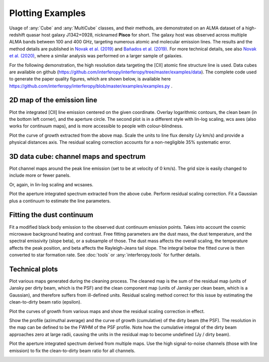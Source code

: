 Plotting Examples
=================

Usage of :any:`Cube` and :any:`MultiCube` classes, and their methods, are demonstrated on an ALMA dataset of a high-redshift quasar host galaxy J1342+0928, nicknamed **Pisco** for short. The galaxy host was observed across multiple ALMA bands between 100 and 400 GHz, targeting numerous atomic and molecular emission lines. The results and the method details are published in `Novak et al. (2019) <https://ui.adsabs.harvard.edu/abs/2019ApJ...881...63N/abstract>`_ and `Bañados et al. (2019) <https://ui.adsabs.harvard.edu/abs/2019ApJ...881L..23B/abstract>`_. For more technical details, see also `Novak et al. (2020) <https://ui.adsabs.harvard.edu/abs/2020ApJ...904..131N/abstract>`_, where a similar analysis was performed on a larger sample of galaxies.

For the following demonstration, the high resolution data targeting the \[CII\] atomic fine structure line is used. Data cubes are available on github (https://github.com/interferopy/interferopy/tree/master/examples/data).
The complete code used to generate the paper quality figures, which are shown below, is available here https://github.com/interferopy/interferopy/blob/master/examples/examples.py .

2D map of the emission line
---------------------------

Plot the integrated \[CII\] line emission centered on the given coordinate. Overlay logarithmic contours, the clean beam (in the bottom left corner), and the aperture circle. The second plot is in a different style with lin-log scaling, wcs axes (also works for continuum maps), and is more accessible to people with colour-blindness.\

.. image:: ../../examples/thumbnails/map_single_paper.png
.. image:: ../../examples/thumbnails/map_wcsaxes.png

Plot the curve of growth extracted from the above map. Scale the units to line flux density (Jy km/s) and provide a physical distances axis. The residual scaling correction accounts for a non-negligible 35% systematic error.\

.. image:: ../../examples/thumbnails/growing_aperture_paper.png


3D data cube: channel maps and spectrum
---------------------------------------

Plot channel maps around the peak line emission (set to be at velocity of 0 km/s). The grid size is easily changed to include more or fewer panels.\

.. image:: ../../examples/thumbnails/map_channels_paper.png

Or, again, in lin-log scaling and wcsaxes.

.. image:: ../../examples/thumbnails/map_channels_wcsaxes.png

Plot the aperture integrated spectrum extracted from the above cube. Perform residual scaling correction. Fit a Gaussian plus a continuum to estimate the line parameters.\

.. image:: ../../examples/thumbnails/spectrum_aperture_paper.png

Fitting the dust continuum
--------------------------

Fit a modified black body emission to the observed dust continuum emission points. Takes into account the cosmic microwave background heating and contrast. Free fitting parameters are the dust mass, the dust temperature, and the spectral emissivity (slope beta), or a subsample of those. The dust mass affects the overall scaling, the temperature affects the peak position, and beta affects the Rayleigh-Jeans tail slope. The integral below the fitted curve is then converted to star formation rate. See :doc:`tools` or :any:`interferopy.tools` for further details.

.. image:: ../../examples/thumbnails/dust_continuum_fluxes.png

Technical plots
---------------

Plot various maps generated during the cleaning process. The cleaned map is the sum of the residual map (units of Jansky per dirty beam, which is the PSF) and the clean component map (units of Jansky per clean beam, which is a Gaussian), and therefore suffers from ill-defined units. Residual scaling method correct for this issue by estimating the clean-to-dirty beam ratio (epsilon).

.. image:: ../../examples/thumbnails/map_technical.png

Plot the curves of growth from various maps and show the residual scaling correction in effect.

.. image:: ../../examples/thumbnails/growing_aperture_technical.png

Show the profile (azimuthal average) and the curve of growth (cumulative) of the dirty beam (the PSF). The resolution in the map can be defined to be the FWHM of the PSF profile. Note how the cumulative integral of the dirty beam approaches zero at large radii, causing the units in the residual map to become undefined (Jy / dirty beam).

.. image:: ../../examples/thumbnails/growing_aperture_psf.png

Plot the aperture integrated spectrum derived from multiple maps. Use the high signal-to-noise channels (those with line emission) to fix the clean-to-dirty beam ratio for all channels.

.. image:: ../../examples/thumbnails/spectrum_aperture_technical.png
